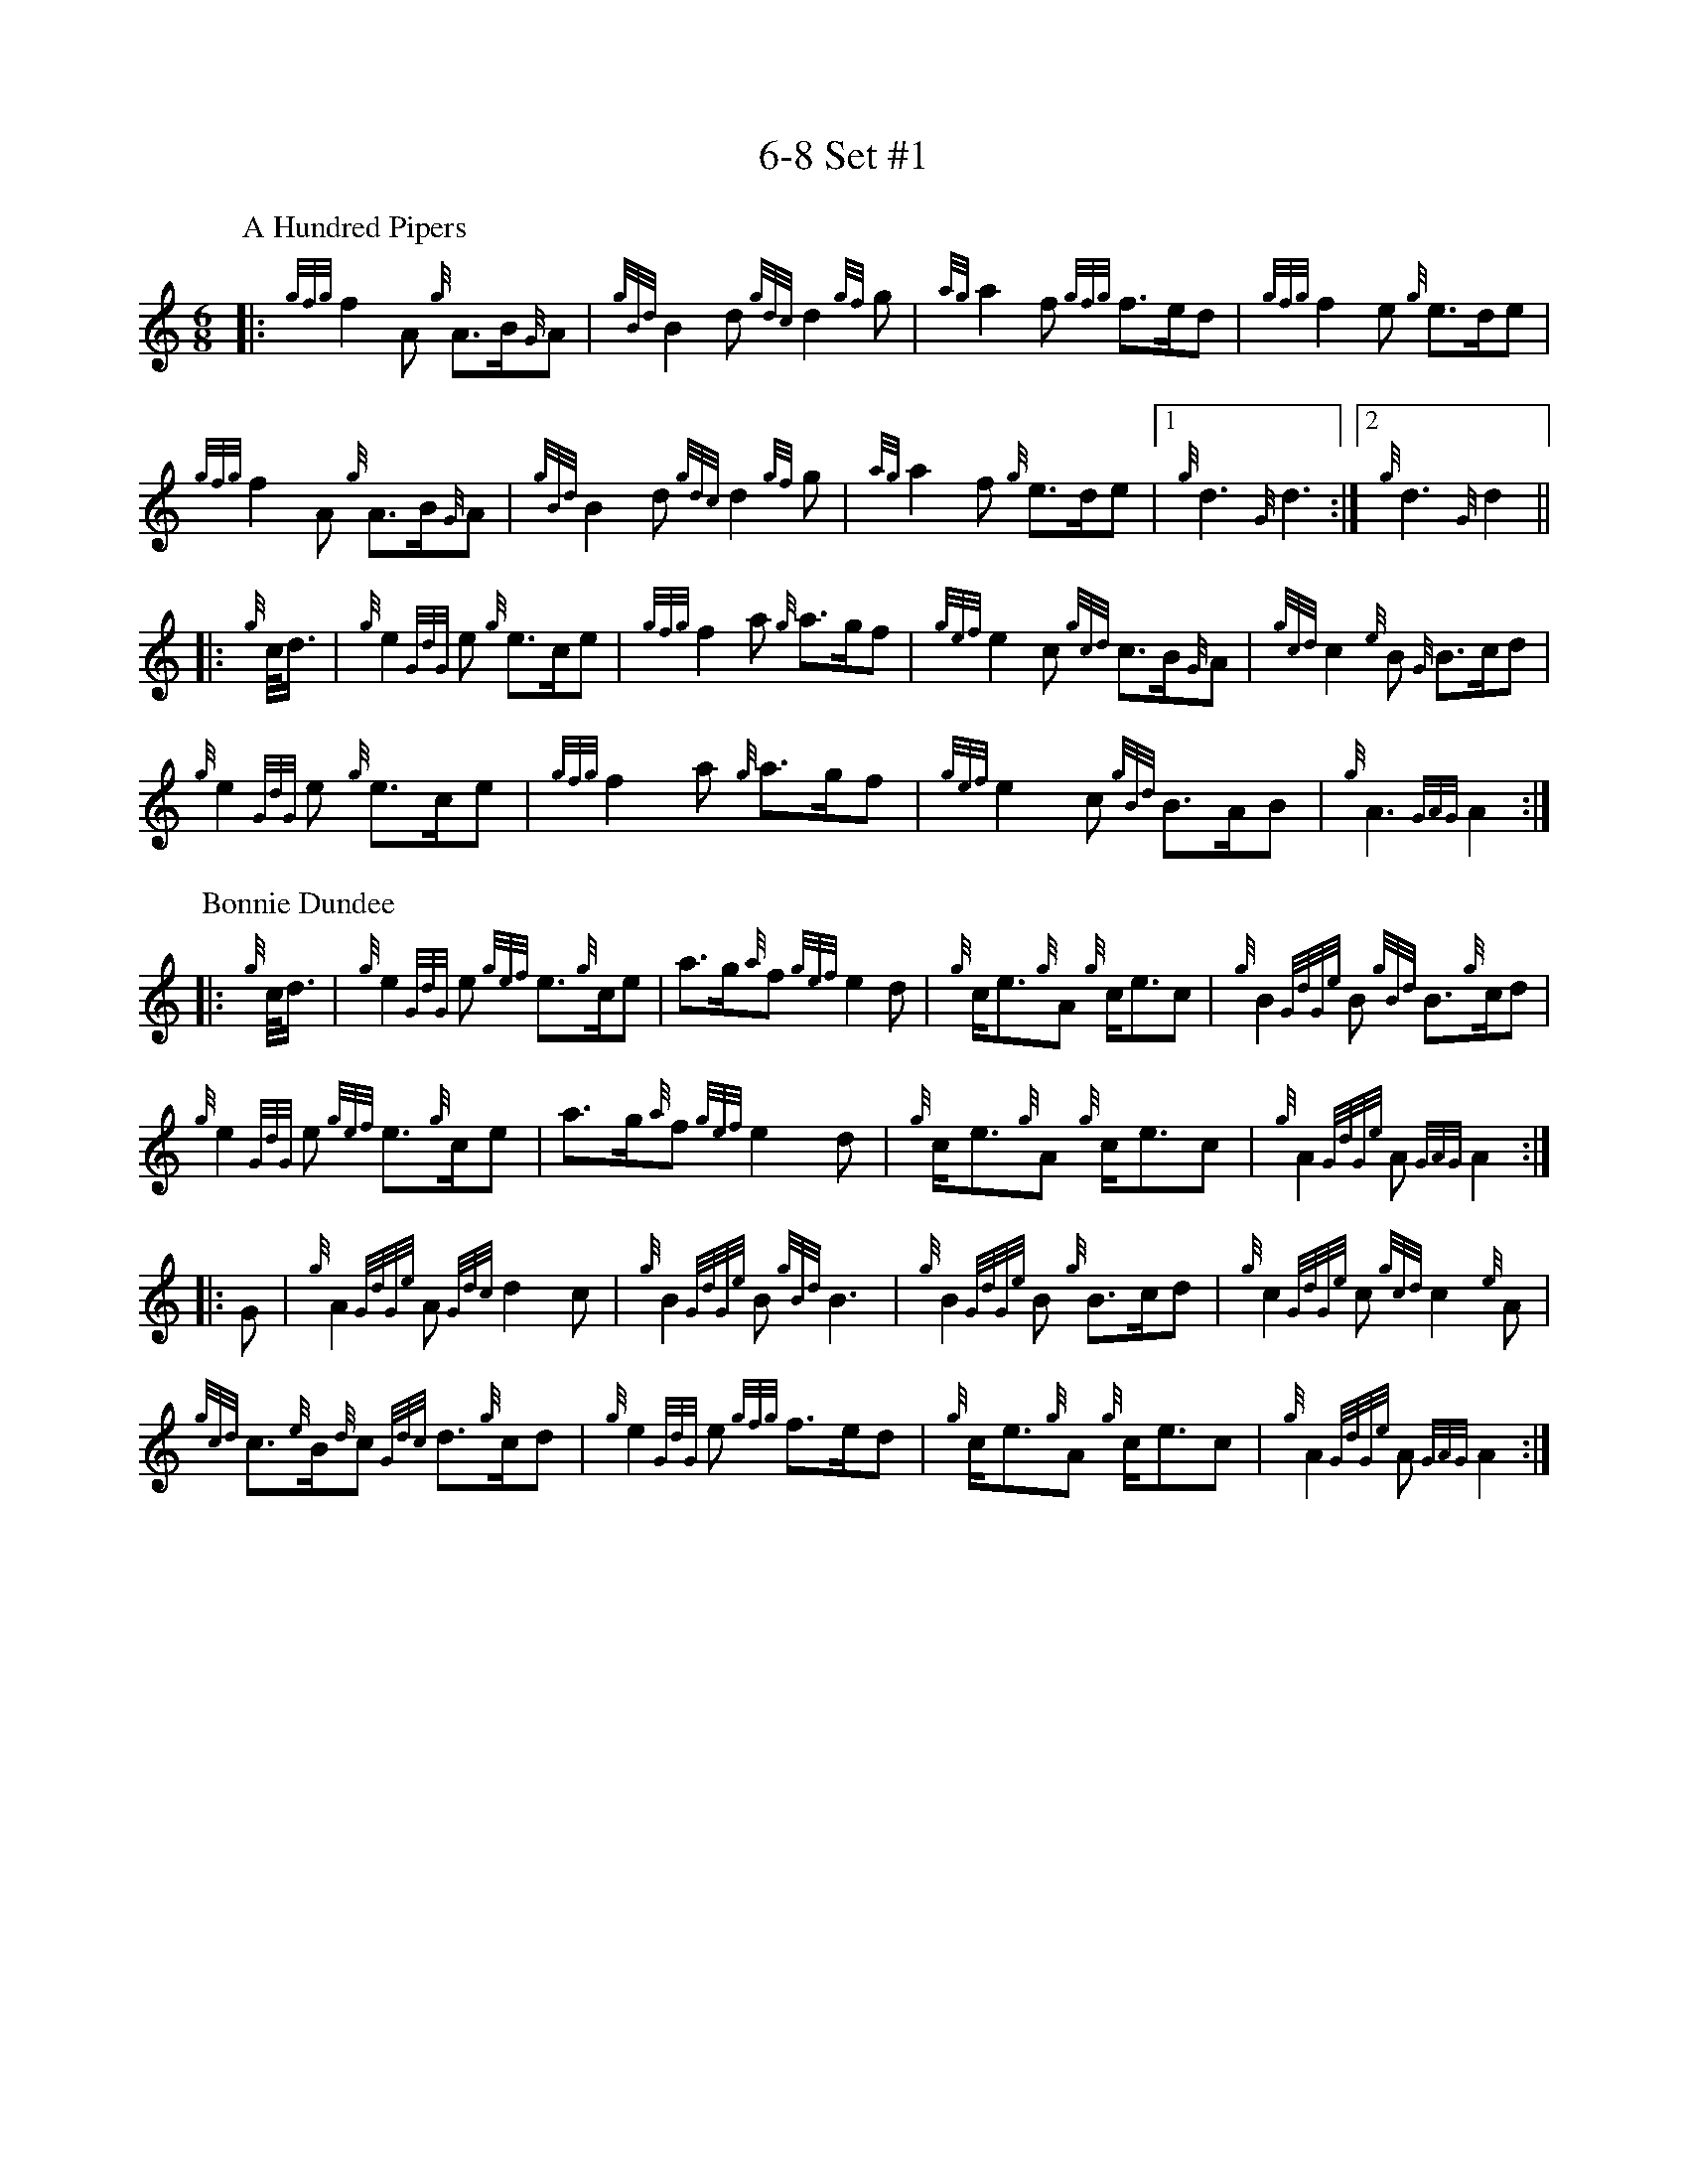 %abc-2.2
% I:abc-include G:\Dropbox\pipin\Sutherland Tunes\SPB Tune Book 2018\sutherland.abh
%%linebreak !
%%MIDI gracedivider 8

X:1
T:6-8 Set #1
M:6/8
K:HP
P:A Hundred Pipers
|: {gfg}f2A1 {g}A3/2B/2{G}A1|{gBd}B2d1{gdc}d2{gf}g1|{ag}a2f1 {gfg}f3/2e/2d1|{gfg}f2e1 {g}e3/2d/2e1|!
{gfg}f2A1 {g}A3/2B/2{G}A1|{gBd}B2 d1{gdc}d2{gf}g1|{ag}a2f1 {g}e3/2d/2e1|1 {g}d3{G}d3 :|2 {g}d3{G}d2 ||!
|:{g}c/4d3/4|{g}e2{GdG}e1 {g}e3/2c/2e1|{gfg}f2a1 {g}a3/2g/2f1|{gef}e2c1 {gcd}c3/2B/2{G}A1|{gcd}c2{e}B1 {G}B3/2c/2d1|!
{g}e2{GdG}e1 {g}e3/2c/2e1|{gfg}f2a1 {g}a3/2g/2f1|{gef}e2c1 {gBd}B3/2A/2B1|{g}A3{GAG}A2:|!
P:Bonnie Dundee
|:{g}c/4d3/4|{g}e2{GdG}e1 {gef}e3/2{g}c/2e1|a3/2g/2{a}f1 {gef}e2d1|{g}c/2e3/2{g}A1 {g}c/2e3/2c1|{g}B2{GdGe}B1 {gBd}B3/2{g}c/2d1|!
{g}e2{GdG}e1 {gef}e3/2{g}c/2e1|a3/2g/2{a}f1{gef}e2d1|{g}c/2e3/2{g}A1 {g}c/2e3/2c1|{g}A2{GdGe}A1{GAG}A2:|!
|:G1|{g}A2{GdGe}A1{Gdc}d2c1|{g}B2{GdGe}B1{gBd}B3|{g}B2{GdGe}B1 {g}B3/2c/2d1|{g}c2{GdGe}c1{gcd}c2{e}A1|!
{gcd}c3/2{e}B/2{d}c1 {Gdc}d3/2{g}c/2d1|{g}e2{GdG}e1 {gfg}f3/2e/2d1|{g}c/2e3/2{g}A1 {g}c/2e3/2c1|{g}A2{GdGe}A1{GAG}A2:|


%%newpage



X:2
T:2019 Competition Set
C:Traditional
R:March
M:4/4
Q:1/4=56
K:D
P:Mrs. MacLeod Of Raasay
{/gAGAG}A2{/ag}a3/2g/2 {/fg}f1e1 {/g}f1a1|{/fg}f1e1 {/gcd}c1{/e}B1 {/g}c2{/GdGe}c1e1|{/gAGAG}A2{/ag}a3/2g/2 {/fg}f1e1 {/g}f1a1|{/fg}f1e1 {/gcd}c1{/e}A1 {/g}B2{/GdGe}B1e1|!
{/gAGAG}A2{/ag}a3/2g/2 {/fg}f1e1 {/g}f1a1|{/fg}f1e1 {/gcd}c1{/e}B1 {/g}c2{/GdGe}c1e1|{/gfg}f3/2e/2 {/g}f1a1{/fg}f2{/g}e1{/g}f3/4g/4|{/ag}a3/2f/2 {/gef}e1c1 {/gcd}c1{/e}B1 {/GdG}B1e1||!
{/gAGAG}A2{/gcd}c1{/e}A1 {/gef}e1A1 {/gcd}c1a1|{/gfg}f1e1 {/gcd}c1{/e}B1{/g}c2{/GdGe}c1e1|{/gAGAG}A2 {/gcd}c1{/e}A1 {/gef}e1A1 {/gcd}c1a1|{/fg}f1e1 {/gcd}c1{/e}A1 {/g}B2{/GdGe}B1e1|!
{/gAGAG}A2{/gcd}c1{/e}A1 {/gef}e1A1 {/gcd}c1a1|{/gfg}f1e1 {/gcd}c1{/e}B1{/g}c2{/GdGe}c1e1|{/gfg}f3/2e/2 {/g}f1a1 {/fg}f2{/g}e1{/g}f3/4g/4|{/ag}a3/2f/2 {/gef}e1c1 {/gcd}c1{/e}B1 {/GdG}B|]!
L:1/16
%%MIDI gracedivider 4
P:The Piper's Cave
|:{/gce} c>B |{/g} A4{/GAG} A2>B2 |{/GdG} c2f2{/e} f2a>f | {/gef} e2c2{/gce} c2{/g}B/{/d}A3/2 |!
{/gce} c2{/g}B2{/GdGe} B2{/gce}c>B |{/g} A4{/GAG} A2>B2 | {/GdG} c2f2{/e} f2a>f |{/gef} e2>c2{/g} B2{/gce}c>B |{/g} A4{/GAG} A2 :|!
{/gf} g2 | {/ag} a2f2{/gfg} f2{/g}e>f |{/ag} a2c2{/GdG} c2a>f |{/gef} e2c2{/gce} c2{/g}B/2{/d}A3/2 | {/gce} c2{/g}B2{/GdGe} B2{/gf}g2 |!
{/ag} a2f2{/gfg} f2{/g}e>f |{/ag} a2c2{/GdG} c2a>f | {/gef} e2>c2{/g} B2{/gce}c>B |{/g} A4{/GAG} A2{/gf}g2 |!
{/ag} a2f2{/gfg} f2{/g}e>f | {/ag} a2c2{/GdG} c2a>f |{/gef} e2c2{/gce} c2{/g}B/2{/d}A3/2 |{/gce} c2{/g}B2{/GdGe} B2{/gce}c>B |!
{/g} A4{/GAG} A2>B2 |{/GdG} c2f2{/e} f2a>f |{/gef} e2>c2{/g} B2{/gce}c>B |{/g} A4{/GAG} A2 |]!
P:Walter Douglas, MBE
|: e2 |{/g} A4{/GdGe} A2{/gf}g2 |{/ef} e2d2{/g} e2>f2 |{/gf} g2>e2{/Gdc} d2g2 | {/Bd} B2{/e}A2{/gBd} B2{/e}G2 |!
{/g} A4{/GdGe} A2{/gf}g2 |{/ef} e2d2{/g} e2>f2 |{/gf} g2>e2{/Gdc} d2{/e}B2 | {/gef} e2{/g}A2{/GAG} A2 :|!
|:{/ag} a2 | e2>f2{/gf} g2a2 | {/ef} e2d2{/g} e2>f2 |{/gf} g2>e2{/Gdc} d2g2 | {/Bd} B2{/e}A2{/gBd} B2{/e}G2 |!
|1{/g} e2>f2{/gf} g2a2 |{/ef} e2d2{/g} e2>f2 | {/gf} g2>e2{/Gdc} d2{/e}B2 | {/gef} e2{/g}A2{/GAG} A2 :|!
|2{/g} A4{/GdGe} A2{/gf}g2 |{/ef} e2d2{/g} e2>f2 |{/gf} g2>e2{/Gdc} d2{/e}B2 | {/gef} e2{/g}A2{/GAG} A2 |]!

X:3
T:2-4 Set #1
C:Traditional (RSPBA setting)
M:2/4
Q:1/4=56
K:D
%%MIDI gracedivider 3
P:Teribus
|:A2|{/Gdc}d2{/e}A2 {/Gdc}d3e1|{/g}f2a2 {/fg}f2d2|{/gf}g3f1 {/gef}e3d1|{/gcd}c2e2 {/gcd}c2{/e}A2|!
{/Gdc}d2{/e}A2 {/Gdc}d3e1|{/g}f2a2 {/gf}f2d2|{/gf}g3f1 {/gef}e2a2|{/gfg}f2d2 {/gdG}d2:|!
|: {/gf}g2 | a4{/GdG}a3g1|{/fg}f2a2 {/fg}f2d2|{/gf}g3f1 {/gef}e3d1|{/gcd}c2e2 {/gcd}c2{/e}A2|!
[1 a4{/GdG}a3g1|{/fg}f2a2 {/fg}f2d2|{/gf}g3f1 {/gef}e2a2|{/gfg}f2d2 {/gdG}d2:|!
[2 {/Gdc}d2{/e}A2 {/Gdc}d3e1|{/g}f2a2 {/gf}f2d2|{/gf}g3f1 {/gef}e2a2|{/gfg}f2d2 {/gdG}d2 |]!
P:The Brown Haired Maiden
|:A2|{/Gdc}d3c1 {/gBd}B2{/e}A2|{/Gdc}d4 {/e}A3B1|{/Gdc}d3e1 {/gf}g2f2|{/gfg}f2e2 {/A}e2{/gf}g2|!
   {/a}f1a3 {/fg}f2a2|{/AGAG}A4{/Gdc}d3e1|{/g}f4{/gf}g2{/a}e2|{/Gdc}d4{/gdG}d2:|!
|: {/gf}g2 | {/a}f1a3 {/fg}f2a2|{/AGAG}A4{/Gdc}d3e1|{/g}f2d2 {/gf}g2f2|{/gfg}f2e2 {/A}e2{/gf}g2|!
[1 {/a}f1a3 {/fg}f2a2|{/AGAG}A4{/Gdc}d3e1|{/g}f4{/gf}g2{/a}e2|{/Gdc}d4{/gdG}d2:|!
[2 {/ag}a3g {/fg}f2a2|{/AGAG}A4{/Gdc}d3e1|{/g}f4{/gf}g2{/a}e2|{/Gdc}d4{/gdG}d2|]!



%%newpage


X:4
T:Patriotic Set
M:4/4
K:HP
P:Caissons Go Rolling Along
|:{g}e1c1|{gef}e2{g}e1c1 {gef}e2{g}e1c1 | {g}e3/2f/2 {g}e1c1 {gef}e2{g}c1d1 | {gef}e1d1- d1B1 {gef}e1d1- d1B1 | {G}A4{GAG}A2:|!
e{A}e|a2{g}a2 {ef}e2-e2| {g}f3/2g/2 a1f1 {gef}e2-e2 | a1{g}a1- a1g1 {a}f2{gf}g1a1 | {f}g2{a}f2{g}e3{A}e|!
a2{g}a2{ef}e2-e2|{g}f3/2g/2 a1f1{gef}e2{g}c1d1|{gef}e1d1- d1B1 {gef}e1d1- d1B1 | {G}A4{GAG}A2 |]!
P:Marine Corps Hymn
|:{g}A1{d}c1| \
{gef}e2{A}e2{gef}e2{A}e2 |{gef}e3a1{ef}e2c1d1|{gef}e2{A}e2{gde}d1B3 |{G}A4{GAG}A2:|!
a1g1 |\
{fg}f2d2{g}f2d2|{gef}e3c1{gef}e2a1g1|{fg}f2d2{g}f1a3 |{ef}e4{A}e2 |!
{g}A1{d}c1| {gef}e2{A}e2{gef}e2{A}e2 |{gef}e3a1{ef}e2c1d1|{gef}e2{A}e2{gde}d1B3 |{G}A4{GAG}A2 |]!
P:Anchors Aweigh
|:{gAd}A4{g}c2e2 |{gfg}f3c1{g}f4 |{Gdc}d4{gef}e2A2 |{Gdc}d4-d4 |!
[1  {gBd}B4 {Gdc}d2B2 |{gAd}A2B2 {g}c2{Gdc}d2 |{g}G2{d}B2{gef}e2d2 |{gcd}c2{g}A2{gfg}f2{g}e2 :|!
[2  {gBd}B4 {Gdc}d2B2 |{gAd}A2B2 {g}c2{Gdc}d2 |{g}f3/2A/2 {g}G1{d}A1 {g}e3/2A/2 {g}G1{d}A1 |{Gdc}d4{gdG}d4 |]!
P:Semper Paratus
e2 | {g} A2{d} A2{e} AG{g} Ad |{g} (e2 e4){A} e2 |{gfg} (f2 f)e{Gdc} d2 f2 | 
{gef} (e2 e4){g} c2 |! 
{Gdc} (d2 d)c{gBd} B2 e2 | {gcd} c2 B2{G} A2 c2 |{g} B2 e2 d2 f2 | {g} e8 ||!
{g} A2{d} A2{e} AG{g} Ad |{g} ((e2 e4)){A} e2 |{gfg} (f2 f)e{Gdc} d2 f2 | {gef} (e2 e4){g} c2 |!
{Gdc} (d2 d)c{gBd} B2 e2 |{gcd} c2 B2{G} A2 B2 |{g} c(ee)c{g} A2 B2 | {G} A4{GAG} A2 |]!

%%newpage

X:5
T:Traditional Set
C:Traditional
M:4/4
K:HP
P:Scotland the Brave
%Franks edit
{g}A2{GdGe}A3/2B/2 {gcd}c1{e}A1 {gcd}c1e1|{ag}a2{g}a2 {GdG}a1e1 {gcd}c1{e}A1|{Gdc}d2{g}f3/2d/2 {gcd}c1e1 {gcd}c1{e}A1|{gBd}B2{g}e2{A}e3/2f/2 {g}e3/4d/4c3/4B/4|!
% THis is a good version
%{g}A2{GdGe}A3/2B/2 {gcd}c1{e}A1 {gcd}c1e1|{ag}a2{g}a2 {GdG}a1e1 {gcd}c1{e}A1|{Gdc}d2{g}f3/2d/2 {gcd}c1e1 {gcd}c1{e}A1|{gBd}B2{gef}e2{A}e3/2f/2 {gef}e3/4d/4{gcd}c3/4B/4|!
{g}A2{GdGe}A3/2B/2 {gcd}c1{e}A1 {gcd}c1e1|{ag}a2{g}a2{GdG}a1e1 {gcd}c1{e}A1|{Gdc}d2{g}f3/2d/2 {gcd}c1e1 {gcd}c1{e}A1|{gBd}B2{g}A3/2B/2{G}A2{gcd}c1e1|!
{ag}a2{g}a2{GdG}a1e1 {gce}c1{e}A1|{ag}a2{g}a2{GdG}a1e1 {gcd}c1e1| {ag}a2 {g}a3/2g/2 {a}f2{ag}a3/2g/2 | {a}fa {f}gf {gef}ed {gcd}cB|!
{g}A2{GdGe}A3/2B/2 {gcd}c1{e}A1 {gcd}c1e1|{ag}a2{g}a2{GdG}a1e1 {gcd}c1{e}A1|{Gdc}d2{g}f3/2d/2 {gcd}c1e1 {gcd}c1{e}A1|{gBd}B2{g}A3/2B/2{G}A3|]
P:Rowan Tree
% Franks edit
{g}A3/2B/2|{GdG}c3{d}c1{gcd}c2B2|{gcd}c1e3{A}e2a2|{fg}f3e1{g}f2a2|{fg}f2e2{A}e2{g}A3/2B/2|!
%{g}A3/2B/2|{GdG}c3{d}c1{gcd}c2{e}B2|{gcd}c1e3{A}e2{ag}a2|{fg}f3e1{g}f2a2|{fg}f2e2{A}e2{g}A3/2B/2|!
{GdG}c3{d}c1{gcd}c2B2|{gcd}c1e3{g}f3e1|{gef}e1c3{gBd}B3{G}A1|{g}A4{GAG}A3||!
e1 |{A}e3a1{g}a3g1|{a}g2f2{e}f2{ag}a2|{ef}e3f1 {g}f1e1 {g}d1c1|{gcd}c4{gBd}B2 A3/2B/2|!
{GdG}c3{d}c1{gcd}c2B2|{gcd}c1e3{g}f3e1|{gef}e1c3{gBd}B3{G}A1|{g}A4{GAG}A2|]!
P:The Battle of Waterloo
{g}ed/4B3/4 | 
{g}A2 {GdGe}AB {gAd}AG {g}GA | {GdG}c3/2d/2 {g}ec {Gdc}d2 {g}ef/4g3/4 | {ag}a3/2g/2 {a}ed {gef}e3/2d/2 {gBd}BA | {g}G3/2{d}G/2 {e}GA {gGd}G2 {g}ed/4B3/4 |!
{g}A2 {GdGe}AB {gAd}AG {g}GA | {GdG}c3/2d/2 {g}ec {Gdc}d2 {g}ef/4g3/4 | {ag}a3/2g/2 {a}ed {gef}e3/2d/2 {gBd}B{e}G | {g}A4 {GAG}A2  ||!
{gf}g2| {ag}a3/2g/2 {a}ed {g}c2 {GdG}e3/2f/2 | {gf}g3/2a/2 {f}ge {gf}g2 {a}ef/4g3/4 | {ag}a3/2g/2 {a}ed {gef}e3/2d/2 {gBd}BA | {g}G3/2{d}G/2 {e}GA {gGd}G2 {g}ed/4B3/4|!
{g}A2 {GdGe}AB {gAd}AG {g}GA | {GdG}c3/2d/2 {g}ec {Gdc}d2 {g}ef/4g3/4 | {ag}a3/2g/2 {a}ed {gef}e3/2d/2 {gBd}B{e}G | {g}A4 {GAG}A2  ]!

%%newpage

X:6
T:Irish Set
C:Traditional
M:4/4
K:HP
P:Minstrel Boy
|: e1 |{AGAG}A3B1 {Gdc}d1c1 {gBd}B1{e}A1|{gcd}c2e2{ag}a2g1a1|{fg}f2{g}e2{g}c2{GdG}e1c1 |1 {gBd}B4{G}A3 :|2  {gBd}B4{G}A2 |!
{gcd}c1e1 |{ag}a2{f}g2{a}f2{gf}g1a1|{f}g2f2{gef}e3{A}e1|{g}f3c1{GdG}c3e1|{g}f2{GdG}f1g1a2{g}a2|!
{AGAG}A3B1 {Gdc}d1c1 {gBd}B1{e}A1|{gcd}c2e2{ag}a2g1a1|{fg}f2{g}e2{g}c2{GdG}e1c1|{gBd}B4{G}A2|]!
P:Wearing of the Green
|:{g}A3/2B/2|{GdG}c2 {gcd}c1{e}B1 {gcd}c1e1 {A}e1c1 | {gcd}c1{e}B1 {gBd}B1{e}A1{gBd}B2{gcd}c1e1|{gfg}f1d1 {ag}a3/2g/2 {fg}f1e1 {gcd}c1{e}A1|{gBd}B1{e}A1 {GAG}A3/2B/2{G}A2:|!
a3/2g/2|
{fg}f1e1 {A}e1c1 {gef}e1c1 {g}A3/2B/2|{gcd}c1{e}B1 {gcd}c1d1{gcd}c2{ag}a3/2g/2|{fg}f1e1 {A}e1c1 {gef}e1c1 {g}A3/2B/2|{gcd}c1{e}B1 {gBd}B3/2c/2{gBd}B2{g}A3/2B/2|!
{GdG}c2 {gcd}c1{e}B1 {gcd}c1e1 {A}e1c1|{gcd}c1{e}B1 {gBd}B1{e}A1{gBd}B2{gcd}c1e1|{gfg}f1d1 {ag}a3/2g/2 {fg}f1e1 {gcd}c1{e}A1|{gBd}B1{e}A1 {GAG}A3/2B/2 {G}A3|]!


X:7
T:Retreat Set #1
M:3/4
K:HP
P:Castle Dangerous
|:{Gdc}d3/2e/2 {gfg}f2{ag}a2 |{fg}f1d1 {g}G2{d}B2|{g}d3/2B/2 {G}A2{Gdc}d2|{g}f1a1{ef}e2-e2|!
{Gdc}d3/2e/2 {gfg}f2{ag}a2 |{fg}f1d1{g}G2{d}B2|{g}d3/2B/2 {G}A2{gfg}f2|{gf}g1c1{Gdc}d2{gdG}d2:|!
|:{g}f3/2g/2{ag}a2{fg}f1a1   |{fg}f1d1{g}G2{d}B2|{g}d3/2B/2{G}A2{Gdc}d2|{g}f1a1{ef}e2-e2|!
[1 {g}f3/2g/2{ag}a2{fg}f1a1    |{fg}f1d1{g}G2{d}B2|{g}d3/2B/2{G}A2{gfg}f2|{gf}g1c1{Gdc}d2{gdG}d2:|!
[2  {Gdc}d3/2e/2 {gfg}f2{ag}a2 |{fg}f1d1{g}G2{d}B2|{g}d3/2B/2 {G}A2{gfg}f2|{gf}g1c1{Gdc}d2{gdG}d2|]!
P:Dream Valley of Glendaruel
|:{g}A3/2B/2{Gdc}d2{G}A2|{g}f3/2g/2{ag}a2{Gdc}d2|{g}e3/2f/2{gf}g3B1|{g}f1d1 {g}f1g3/4f/4{g}e2|!
  {g}f3/2e/2 {Gdc}d1f1{AGAG}A2|{ag}a3/2g/2 {a}f1a1{Gdc}d2|{g}d3/2c/2{gBd}B2{g}G1{gf}g1|{a}e3/2c/2{Gdc}d4:|!
|:{g}f3/2g/2{ag}a2{Gdc}d2|{gf}g1f1{gfg}f2{g}e2|{g}f3/2g/2{ag}a2{Gdc}d3/2c/2|{gBd}B1e1 {gcd}c2{G}A2|!
  {g}f3/2e/2 {Gdc}d1f1{AGAG}A2|{ag}a3/2g/2 {a}f1a1{Gdc}d2 |{g}d3/2c/2{gBd}B2{g}G1{gf}g1 |  {a}e3/2c/2{Gdc}d4 :|]!

X:8
T:Retreat Set #2
C:J. MacLeod
M:3/4
K:HP
P:Green Hills of Tyrol
|:{g}A3/2B/2{GdG}c2{gcd}c1{e}A1|{g}c1{Gdc}d1{gef}e2{A}e1f1|{gcd}c1f1 {gef}e3/2c/2{g}B2|{GdGe}B1f1 {gef}e3/2c/2{G}A2|!
{g}A3/2B/2{GdG}c2{gcd}c1{e}A1|{g}c1{Gdc}d1{gef}e2{A}e1f1|{gcd}c1f1 {gef}e3/2c/2{g}B2|{GdGe}B1A1 {gcd}c3/2B/2{G}A2:|!
|:{gcd}c1e1{ag}a2{g}a2|{f}g1f1 {gfg}f1e1{A}e2|{g}e3/2f/2 {gef}e1d1{gdG}d2|{g}d3/2e/2 {gde}d1c1{GdG}c2|!
{gcd}c1e1{ag}a2{g}a2|{f}g1f1 {gfg}f1e1{A}e2|{g}e3/2f/2{gef}e2{A}e3/2d/2|{g}c3/2d/2{gef}e2{A}e2:|!
P:When the Battle's O'er
|:{g}A3/2B/2{GdG}c2{ag}a2|{fg}f1e1{gcd}c2{G}A2|{g}A3/2B/2{GdG}c2 {gef}e3/2c/2|{gBd}B1{G}A1{GdG}B4|!
{g}A3/2B/2{GdG}c2{ag}a2|{fg}f1e1{gcd}c2{G}A2|{g}A3/2B/2{GdG}c2{gef}e3/2c/2|{g}B3/2c/2{G}A4:|!
|:
{gef}e3/2c/2{gBd}B2{G}A2|{ag}a3/2g/2{fg}f2{g}e2|{g}A3/2B/2{GdG}c2{gef}e3/2c/2|{gBd}B1{G}A1{GdG}B4|!
{gef}e3/2c/2{gBd}B2{G}A2|{ag}a3/2g/2{fg}f2{g}e2|{g}A3/2B/2{GdG}c2{gef}e3/2c/2|{g}B3/2c/2{G}A4:|
